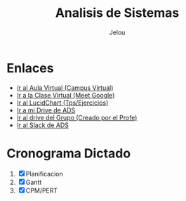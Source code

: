 #+TITLE: Analisis de Sistemas
#+AUTHOR:    Jelou 

#+HTML_HEAD: <link rel="stylesheet" type="text/css" href="themes/styles/readtheorg/css/htmlize.css"/>
#+HTML_HEAD: <link rel="stylesheet" type="text/css" href="themes/styles/readtheorg/css/readtheorg.css"/>
#+HTML_HEAD: <link rel="stylesheet" type="text/css" href="manu-theme/custom.css"/>

#+HTML_HEAD: <script type="text/javascript" src="themes/styles/lib/js/jquery.min.js"></script>
#+HTML_HEAD: <script type="text/javascript" src="themes/styles/lib/js/bootstrap.min.js"></script>
#+HTML_HEAD: <script type="text/javascript" src="themes/styles/lib/js/jquery.stickytableheaders.min.js"></script>
#+HTML_HEAD: <script type="text/javascript" src="themes/styles/readtheorg/js/readtheorg.js"></script>

#+OPTIONS: num:nil p:t

* Enlaces
   + [[https://www.campusvirtual.frba.utn.edu.ar/especialidad/course/view.php?id=2612][Ir al Aula Virtual (Campus Virtual)]]
   + [[https://meet.google.com/afr-axsj-joi?authuser=3][Ir a la Clase Virtual (Meet Google)]]
   + [[https://www.lucidchart.com/documents#/documents?folder_id=213972579][Ir al LucidChart (Tps/Ejercicios)]]
   + [[https://drive.google.com/drive/u/0/folders/1E4Bt-7AQfPI245EcSHKEbs2yxj7BSXMP][Ir a mi Drive de ADS]]
   + [[https://drive.google.com/drive/u/2/folders/15P8_Enn5W42AU3DwZRhoS54W2WbQlhLc][Ir al drive del Grupo (Creado por el Profe)]]
   + [[https://utnbaanlisisd-vrq8030.slack.com/][Ir al Slack de ADS]]

* Cronograma Dictado
  1. [X] Planificacion
  2. [X] Gantt
  3. [X] CPM/PERT
